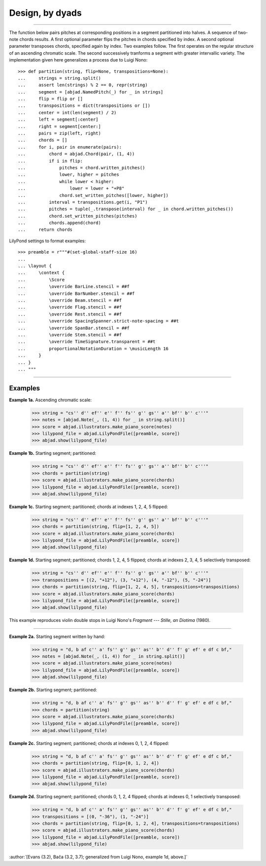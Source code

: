Design, by dyads
================

..

----

The function below pairs pitches at corresponding positions in a segment partitioned into
halves. A sequence of two-note chords results. A first optional parameter flips the
pitches in chords specified by index. A second optional parameter transposes chords,
specified again by index. Two examples follow. The first operates on the regular
structure of an ascending chromatic scale. The second successively tranforms a segment
with greater intervallic variety. The implementation given here generalizes a process due
to Luigi Nono:

::

    >>> def partition(string, flip=None, transpositions=None):
    ...     strings = string.split()
    ...     assert len(strings) % 2 == 0, repr(string)
    ...     segment = [abjad.NamedPitch(_) for _ in strings]
    ...     flip = flip or []
    ...     transpositions = dict(transpositions or [])
    ...     center = int(len(segment) / 2)
    ...     left = segment[:center]
    ...     right = segment[center:]
    ...     pairs = zip(left, right)
    ...     chords = []
    ...     for i, pair in enumerate(pairs):
    ...         chord = abjad.Chord(pair, (1, 4))
    ...         if i in flip:
    ...             pitches = chord.written_pitches()
    ...             lower, higher = pitches
    ...             while lower < higher:
    ...                 lower = lower + "+P8" 
    ...             chord.set_written_pitches([lower, higher])
    ...         interval = transpositions.get(i, "P1")
    ...         pitches = tuple(_.transpose(interval) for _ in chord.written_pitches())
    ...         chord.set_written_pitches(pitches)
    ...         chords.append(chord)
    ...     return chords

LilyPond settings to format examples:

::

    >>> preamble = r"""#(set-global-staff-size 16)
    ...
    ... \layout {
    ...     \context {
    ...         \Score
    ...         \override BarLine.stencil = ##f
    ...         \override BarNumber.stencil = ##f
    ...         \override Beam.stencil = ##f
    ...         \override Flag.stencil = ##f
    ...         \override Rest.stencil = ##f
    ...         \override SpacingSpanner.strict-note-spacing = ##t
    ...         \override SpanBar.stencil = ##f
    ...         \override Stem.stencil = ##f
    ...         \override TimeSignature.transparent = ##t
    ...         proportionalNotationDuration = \musicLength 16
    ...     }
    ... }
    ... """

----

Examples
--------

**Example 1a.** Ascending chromatic scale:

    >>> string = "cs'' d'' ef'' e'' f'' fs'' g'' gs'' a'' bf'' b'' c'''"
    >>> notes = [abjad.Note(_, (1, 4)) for _ in string.split()]
    >>> score = abjad.illustrators.make_piano_score(notes)
    >>> lilypond_file = abjad.LilyPondFile([preamble, score])
    >>> abjad.show(lilypond_file)

**Example 1b.** Starting segment; partitioned:

    >>> string = "cs'' d'' ef'' e'' f'' fs'' g'' gs'' a'' bf'' b'' c'''"
    >>> chords = partition(string)
    >>> score = abjad.illustrators.make_piano_score(chords)
    >>> lilypond_file = abjad.LilyPondFile([preamble, score])
    >>> abjad.show(lilypond_file)

**Example 1c.** Starting segment; partitioned; chords at indexes 1, 2, 4, 5 flipped:

    >>> string = "cs'' d'' ef'' e'' f'' fs'' g'' gs'' a'' bf'' b'' c'''"
    >>> chords = partition(string, flip=[1, 2, 4, 5])
    >>> score = abjad.illustrators.make_piano_score(chords)
    >>> lilypond_file = abjad.LilyPondFile([preamble, score])
    >>> abjad.show(lilypond_file)

**Example 1d.** Starting segment; partitioned; chords 1, 2, 4, 5 flipped; chords at
indexes 2, 3, 4, 5 selectively transposed:

    >>> string = "cs'' d'' ef'' e'' f'' fs'' g'' gs'' a'' bf'' b'' c'''"
    >>> transpositions = [(2, "+12"), (3, "+12"), (4, "-12"), (5, "-24")]
    >>> chords = partition(string, flip=[1, 2, 4, 5], transpositions=transpositions)
    >>> score = abjad.illustrators.make_piano_score(chords)
    >>> lilypond_file = abjad.LilyPondFile([preamble, score])
    >>> abjad.show(lilypond_file)

This example reproduces violin double stops in Luigi Nono's *Fragment --- Stille, an
Diotima* (1980).

----

**Example 2a.** Starting segment written by hand:

    >>> string = "d, b af c'' a' fs'' g'' gs'' as'' b'' d'' f' g' ef' e df c bf,"
    >>> notes = [abjad.Note(_, (1, 4)) for _ in string.split()]
    >>> score = abjad.illustrators.make_piano_score(notes)
    >>> lilypond_file = abjad.LilyPondFile([preamble, score])
    >>> abjad.show(lilypond_file)

**Example 2b.** Starting segment; partitioned:

    >>> string = "d, b af c'' a' fs'' g'' gs'' as'' b'' d'' f' g' ef' e df c bf,"
    >>> chords = partition(string)
    >>> score = abjad.illustrators.make_piano_score(chords)
    >>> lilypond_file = abjad.LilyPondFile([preamble, score])
    >>> abjad.show(lilypond_file)

**Example 2c.** Starting segment; partitioned; chords at indexes 0, 1, 2, 4 flipped:

    >>> string = "d, b af c'' a' fs'' g'' gs'' as'' b'' d'' f' g' ef' e df c bf,"
    >>> chords = partition(string, flip=[0, 1, 2, 4])
    >>> score = abjad.illustrators.make_piano_score(chords)
    >>> lilypond_file = abjad.LilyPondFile([preamble, score])
    >>> abjad.show(lilypond_file)

**Example 2d.** Starting segment; partitioned; chords 0, 1, 2, 4 flipped; chords at
indexes 0, 1 selectively transposed:

    >>> string = "d, b af c'' a' fs'' g'' gs'' as'' b'' d'' f' g' ef' e df c bf,"
    >>> transpositions = [(0, "-36"), (1, "-24")]
    >>> chords = partition(string, flip=[0, 1, 2, 4], transpositions=transpositions)
    >>> score = abjad.illustrators.make_piano_score(chords)
    >>> lilypond_file = abjad.LilyPondFile([preamble, score])
    >>> abjad.show(lilypond_file)

:author:`[Evans (3.2), Bača (3.2, 3.7); generalized from Luigi Nono, example 1d, above.]`
